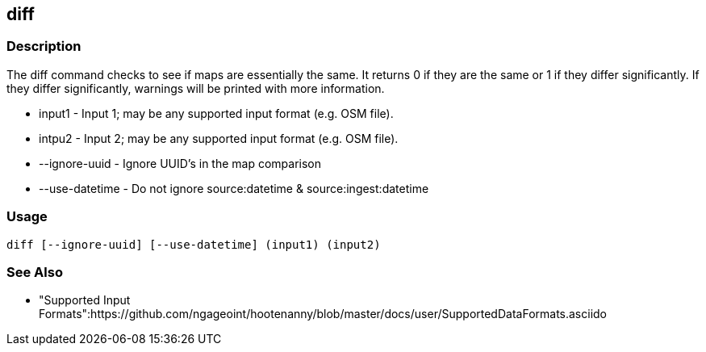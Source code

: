 [[diff]]
== diff

=== Description

The +diff+ command checks to see if maps are essentially the same. It returns 0 if they are the same or 1 if they differ
significantly. If they differ significantly, warnings will be printed with more information.

* +input1+          - Input 1; may be any supported input format (e.g. OSM file).
* +intpu2+          - Input 2; may be any supported input format (e.g. OSM file).
* +--ignore-uuid+   - Ignore UUID's in the map comparison
* +--use-datetime+  - Do not ignore source:datetime & source:ingest:datetime

=== Usage

--------------------------------------
diff [--ignore-uuid] [--use-datetime] (input1) (input2)
--------------------------------------

=== See Also

* "Supported Input Formats":https://github.com/ngageoint/hootenanny/blob/master/docs/user/SupportedDataFormats.asciido

